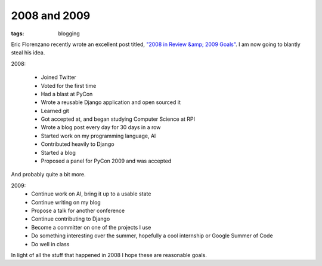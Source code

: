 
2008 and 2009
=============

:tags: blogging

Eric Florenzano recently wrote an excellent post titled, `"2008 in Review &amp; 2009 Goals" <http://www.eflorenzano.com/blog/post/2008-review-2009-goals/>`_.  I am now going to blantly steal his idea.

2008:

 * Joined Twitter
 * Voted for the first time
 * Had a blast at PyCon
 * Wrote a reusable Django application and open sourced it
 * Learned git
 * Got accepted at, and began studying Computer Science at RPI
 * Wrote a blog post every day for 30 days in a row
 * Started work on my programming language, Al
 * Contributed heavily to Django
 * Started a blog
 * Proposed a panel for PyCon 2009 and was accepted

And probably quite a bit more.

2009:
 * Continue work on Al, bring it up to a usable state
 * Continue writing on my blog
 * Propose a talk for another conference
 * Continue contributing to Django
 * Become a committer on one of the projects I use
 * Do something interesting over the summer, hopefully a cool internship or Google Summer of Code
 * Do well in class

In light of all the stuff that happened in 2008 I hope these are reasonable goals.
